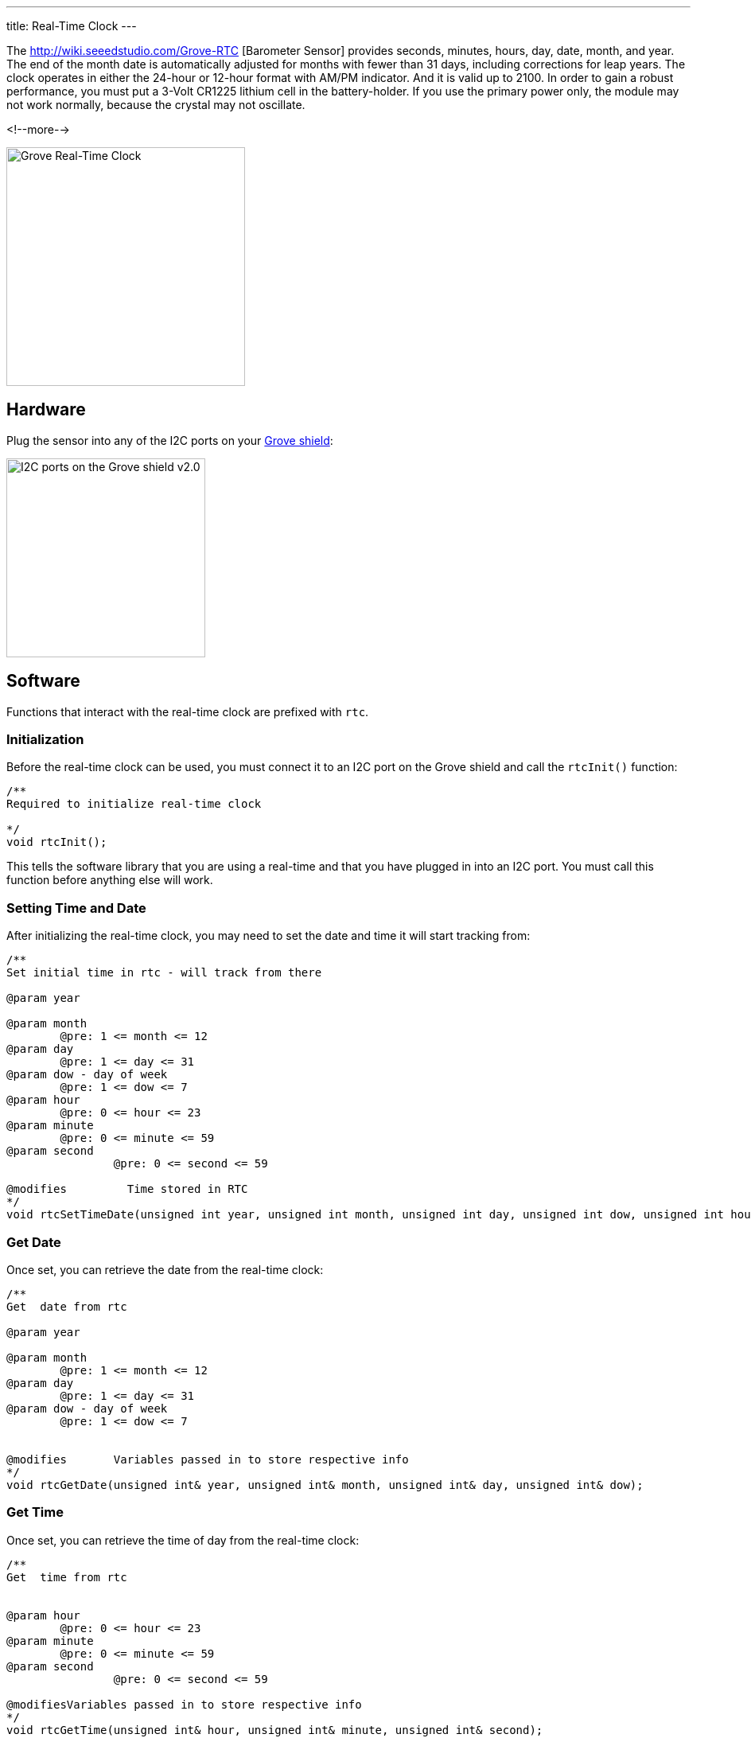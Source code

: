 ---
title: Real-Time Clock
---

The
http://wiki.seeedstudio.com/Grove-RTC [Barometer Sensor]
provides seconds, minutes, hours, day, date, month, and year. The end of the month date is automatically adjusted for months with fewer than 31 days, including corrections for leap years. The clock operates in either the 24-hour or 12-hour format with AM/PM indicator. And it is valid up to 2100. In order to gain a robust performance, you must put a 3-Volt CR1225 lithium cell in the battery-holder. If you use the primary power only, the module may not work normally, because the crystal may not oscillate.

<!--more-->

image::../real-time-clock.jpeg[Grove Real-Time Clock, width=300]


== Hardware

Plug the sensor into any of the I2C ports on your
https://www.seeedstudio.com/Base-Shield-V2-p-1378.html[Grove shield]:

image::../shield-i2c.png[I2C ports on the Grove shield v2.0, height=250]


== Software

Functions that interact with the real-time clock are prefixed with `rtc`.


=== Initialization

Before the real-time clock can be used, you must connect it to an I2C port on the
Grove shield and call the `rtcInit()` function:

[source, language=C++]
----
/**
Required to initialize real-time clock

*/
void rtcInit();
----

This tells the software library that you are using a real-time and that you
have plugged in into an I2C port.
You must call this function before anything else will work.


=== Setting Time and Date

After initializing the real-time clock, you may need to set the date and time it will start tracking from:

[source, language=C++]
----
/**
Set initial time in rtc - will track from there

@param year

@param month
	@pre: 1 <= month <= 12
@param day
	@pre: 1 <= day <= 31
@param dow - day of week
	@pre: 1 <= dow <= 7
@param hour
	@pre: 0 <= hour <= 23
@param minute
	@pre: 0 <= minute <= 59
@param second
		@pre: 0 <= second <= 59

@modifies	  Time stored in RTC
*/
void rtcSetTimeDate(unsigned int year, unsigned int month, unsigned int day, unsigned int dow, unsigned int hour, unsigned int minute, unsigned int second);
----


=== Get Date

Once set, you can retrieve the date from the real-time clock:

[source, language=C++]
----
/**
Get  date from rtc 

@param year

@param month
	@pre: 1 <= month <= 12
@param day
	@pre: 1 <= day <= 31
@param dow - day of week
	@pre: 1 <= dow <= 7


@modifies	Variables passed in to store respective info
*/
void rtcGetDate(unsigned int& year, unsigned int& month, unsigned int& day, unsigned int& dow);
----

=== Get Time

Once set, you can retrieve the time of day from the real-time clock:

[source, language=C++]
----
/**
Get  time from rtc 


@param hour
	@pre: 0 <= hour <= 23
@param minute
	@pre: 0 <= minute <= 59
@param second
		@pre: 0 <= second <= 59

@modifiesVariables passed in to store respective info
*/
void rtcGetTime(unsigned int& hour, unsigned int& minute, unsigned int& second);
----